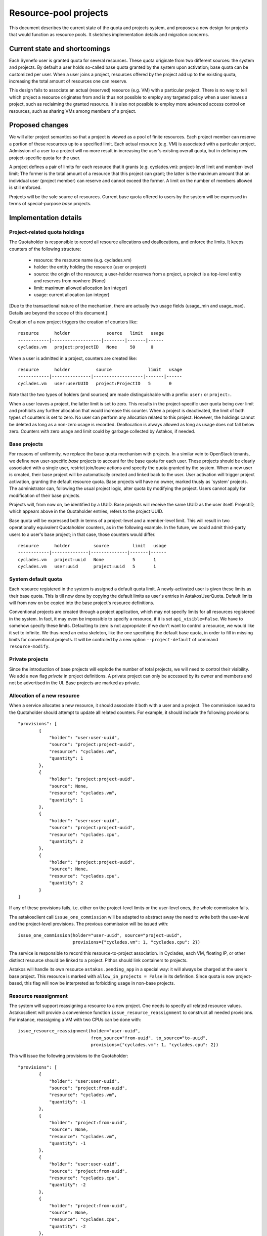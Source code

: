 Resource-pool projects
^^^^^^^^^^^^^^^^^^^^^^

This document describes the current state of the quota and projects system,
and proposes a new design for projects that would function as resource
pools. It sketches implementation details and migration concerns.

Current state and shortcomings
==============================

Each Synnefo user is granted quota for several resources. These quota
originate from two different sources: the system and projects. By default
a user holds so-called base quota granted by the system upon activation;
base quota can be customized per user. When a user joins a project,
resources offered by the project add up to the existing quota, increasing
the total amount of resources one can reserve.

This design fails to associate an actual (reserved) resource (e.g. VM) with
a particular project. There is no way to tell which project a resource
originates from and is thus not possible to employ any targeted policy when
a user leaves a project, such as reclaiming the granted resource. It is also
not possible to employ more advanced access control on resources, such as
sharing VMs among members of a project.

Proposed changes
================

We will alter project semantics so that a project is viewed as a pool of
finite resources. Each project member can reserve a portion of these
resources up to a specified limit. Each actual resource (e.g. VM) is
associated with a particular project. Admission of a user to a project will
no more result in increasing the user's existing overall quota, but in
defining new project-specific quota for the user.

A project defines a pair of limits for each resource that it grants (e.g.
cyclades.vm): project-level limit and member-level limit; The former is the
total amount of a resource that this project can grant; the latter is the
maximum amount that an individual user (project member) can reserve and
cannot exceed the former. A limit on the number of members allowed is still
enforced.

Projects will be the sole source of resources. Current base quota offered to
users by the system will be expressed in terms of special-purpose *base*
projects.

Implementation details
======================

Project-related quota holdings
------------------------------

The Quotaholder is responsible to record all resource allocations and
deallocations, and enforce the limits. It keeps counters of the following
structure:
 * resource: the resource name (e.g. cyclades.vm)
 * holder: the entity holding the resource (user or project)
 * source: the origin of the resource; a user-holder reserves from a
   project, a project is a top-level entity and reserves from nowhere (None)
 * limit: maximum allowed allocation (an integer)
 * usage: current allocation (an integer)

[Due to the transactional nature of the mechanism, there are actually two
usage fields (usage_min and usage_max). Details are beyond the scope of
this document.]

Creation of a new project triggers the creation of counters like::

  resource      holder              source   limit   usage
  ------------|-------------------|--------|-------|------
  cyclades.vm   project:projectID   None     50      0

When a user is admitted in a project, counters are created like::

  resource      holder          source              limit   usage
  ------------|---------------|-------------------|-------|------
  cyclades.vm   user:userUUID   project:ProjectID   5       0

Note that the two types of holders (and sources) are made distinguishable with
a prefix: ``user:`` or ``project:``.

When a user leaves a project, the latter limit is set to zero. This results
in the project-specific user quota being over limit and prohibits any
further allocation that would increase this counter. When a project
is deactivated, the limit of both types of counters is set to zero.
No user can perform any allocation related to this project. However, the
holdings cannot be deleted as long as a non-zero usage is recorded.
Deallocation is always allowed as long as usage does not fall below zero.
Counters with zero usage and limit could by garbage collected by Astakos, if
needed.

Base projects
-------------

For reasons of uniformity, we replace the base quota mechanism with projects.
In a similar vein to OpenStack tenants, we define new user-specific *base*
projects to account for the base quota for each user. These projects should
be clearly associated with a single user, restrict join/leave actions and
specify the quota granted by the system. When a new user is created,
their base project will be automatically created and linked back to the user.
User activation will trigger project activation, granting the default resource
quota. Base projects will have no owner, marked thusly as `system' projects.
The administrator can, following the usual project logic, alter quota by
modifying the project. Users cannot apply for modification of their base
projects.

Projects will, from now on, be identified by a UUID. Base projects will
receive the same UUID as the user itself. ProjectID, which appears above in
the Quotaholder entries, refers to the project UUID.

Base quota will be expressed both in terms of a project-level and a
member-level limit. This will result in two operationally equivalent
Quotaholder counters, as in the following example. In the future, we could
admit third-party users to a user's base project; in that case, those
counters would differ.

::

  resource      holder         source         limit   usage
  ------------|--------------|--------------|-------|------
  cyclades.vm   project:uuid   None           5       1
  cyclades.vm   user:uuid      project:uuid   5       1

System default quota
--------------------

Each resource registered in the system is assigned a default quota limit.
A newly-activated user is given these limits as their base quota. This is
till now done by copying the default limits as user's entries in
AstakosUserQuota. Default limits will from now on be copied into the base
project's resource definitions.

Conventional projects are created through a project application, which
may not specify limits for all resources registered in the system. In
fact, it may even be impossible to specify a resource, if it is set
``api_visible=False``. We have to somehow specify these limits. Defaulting
to zero is not appropriate: if we don't want to control a resource, we
would like it set to infinite. We thus need an extra skeleton, like the
one specifying the default base quota, in order to fill in missing limits
for conventional projects. It will be controled by a new option
``--project-default`` of command ``resource-modify``.

Private projects
----------------

Since the introduction of base projects will explode the number of total
projects, we will need to control their visibility. We add a new flag
*private* in project definitions. A private project can only be accessed by
its owner and members and not be advertised in the UI. Base projects are
marked as private.

Allocation of a new resource
----------------------------

When a service allocates a new resource, it should associate it both with a
user and a project. The commission issued to the Quotaholder should attempt
to update all related counters. For example, it should include the following
provisions::

  "provisions": [
          {
              "holder": "user:user-uuid",
              "source": "project:project-uuid",
              "resource": "cyclades.vm",
              "quantity": 1
          },
          {
              "holder": "project:project-uuid",
              "source": None,
              "resource": "cyclades.vm",
              "quantity": 1
          },
          {
              "holder": "user:user-uuid",
              "source": "project:project-uuid",
              "resource": "cyclades.cpu",
              "quantity": 2
          },
          {
              "holder": "project:project-uuid",
              "source": None,
              "resource": "cyclades.cpu",
              "quantity": 2
          }
  ]

If any of these provisions fails, i.e. either on the project-level limits or
the user-level ones, the whole commission fails.

The astakosclient call ``issue_one_commission`` will be adapted to abstract
away the need to write both the user-level and the project-level provisions.
The previous commission will be issued with::

  issue_one_commission(holder="user-uuid", source="project-uuid",
                       provisions={"cyclades.vm": 1, "cyclades.cpu": 2})

The service is responsible to record this resource-to-project association.
In Cyclades, each VM, floating IP, or other distinct resource should be
linked to a project. Pithos should link containers to projects.

Astakos will handle its own resource ``astakos.pending_app`` in a special
way: it will always be charged at the user's base project. This resource
is marked with ``allow_in_projects = False`` in its definition. Since quota
is now project-based, this flag will now be interpreted as forbidding usage
in non-base projects.

Resource reassignment
---------------------

The system will support reassigning a resource to a new project. One needs
to specify all related resource values. Astakosclient will provide a
convenience function ``issue_resource_reassignment`` to construct all needed
provisions. For instance, reassigning a VM with two CPUs can be done with::

  issue_resource_reassignment(holder="user-uuid",
                              from_source="from-uuid", to_source="to-uuid",
                              provisions={"cyclades.vm": 1, "cyclades.cpu": 2})

This will issue the following provisions to the Quotaholder::

  "provisions": [
          {
              "holder": "user:user-uuid",
              "source": "project:from-uuid",
              "resource": "cyclades.vm",
              "quantity": -1
          },
          {
              "holder": "project:from-uuid",
              "source": None,
              "resource": "cyclades.vm",
              "quantity": -1
          },
          {
              "holder": "user:user-uuid",
              "source": "project:from-uuid",
              "resource": "cyclades.cpu",
              "quantity": -2
          },
          {
              "holder": "project:from-uuid",
              "source": None,
              "resource": "cyclades.cpu",
              "quantity": -2
          },
          {
              "holder": "user:user-uuid",
              "source": "project:to-uuid",
              "resource": "cyclades.vm",
              "quantity": 1
          },
          {
              "holder": "project:to-uuid",
              "source": None,
              "resource": "cyclades.vm",
              "quantity": 1
          }
          {
              "holder": "user:user-uuid",
              "source": "project:to-uuid",
              "resource": "cyclades.cpu",
              "quantity": 2
          },
          {
              "holder": "project:to-uuid",
              "source": None,
              "resource": "cyclades.cpu",
              "quantity": 2
          }
  ]

API extensions
--------------

API call ``GET /quotas`` is extended to incorporate project-level quota. The
response contains entries for all projects for which a user/project pair
exists in the quotaholder::

  {
      "project1-uuid": {
          "cyclades.ram": {
              "usage": 2147483648,
              "limit": 2147483648,
              "pending": 0,
              "project_usage": ...,
              "project_limit": ...,
              "project_pending": ...
          },
          "cyclades.vm": {
              ...
          }
      }
      "project2-uuid": {
          ...
      }
  }

An extra or differentiated call may be needed to retrieve the project quota
regardless of user::

  GET /quotas?mode=projects

  {
      "project-uuid": {
          "cyclades.ram": {
              "project_usage": 2147483648,
              "project_limit": 2147483648,
              "project_pending": 0
          }
          "cyclades.vm": {
              ...
          }
      }
  }

All service API calls that create resources can specify the project where
they will be attributed.

In cyclades, ``POST /servers`` (likewise for networks and floating IPs) will
receive an extra argument ``project``. If it is missing, the user's base
project will be assumed. In calls detailing a resource (e.g., ``GET
/servers/<server_id>``), the field ``tenant_id`` will contain the
project id.

Moreover, extra calls will be needed for resource reassignment,
e.g::

  POST /servers/<server-id>/action

  {
      "reassign": {"project": <project-id>}
  }

In pithos, ``PUT`` and ``POST`` calls at the container level will accept an
extra optional policy ``project``. The former call assigns a newly created
container to a given project, the latter reassigns an existing container.
Field ``x-container-policy-project`` will be retrieved by a ``HEAD`` call at
the container level.

User interface
--------------

User quota will be presented per project, including the aggregate activity
of other project members: the Resource Usage page will include a drop-down
menu with all relevant projects. By default, user's base project will
be assumed. When choosing a project, usage for all resources will be
presented for the given project in the following style::

                        limit
    used                ^                    taken by others
  |::::::|..............|...........|::::::::::::::::::::::::::::::::::|
         ^              ^                                              ^
         usage          effective                                      project
                        limit                                          limit


                        limit
    used                ^          taken by others
  |::::::|........|:::::|::::::::::::::::::::::::::::::::::::::::::::::|
         ^        ^                                                    ^
         usage    effective                                            project
                  limit                                                limit

Text accompanying the bar could mention usage based on the effective limit,
e.g.: `usage` out of `effective limit` Virtual Machines. Likewise the shaded
`used` part of the bar could express the same ratio in percentage terms.

Given the above-mentioned response of the ``/quotas`` call, the effective
limit can be computed by::

  taken_by_others = project_usage - usage
  effective_limit = min(limit, project_limit - taken_by_others)

Projects show up in a number of service-specific user interactions, too.
When creating a Cyclades VM, the flavor-choosing window should first ask
for the project where the VM will be charged before showing the
available resource combinations. Likewise, creating a new container in
Pithos will prompt for picking a project to associate with.

Resource presentation (e.g. Cyclades VMs) will also mention the associated
project and provide an action to reassign the resource to a different
project.

Command-line interface
----------------------

Quota can be queried per user or project::

  # snf-manage user-show <id> --quota

  project  resource    limit  effective_limit usage
  -------------------------------------------------
  uuid     cyclades.vm 10     9               5

  # snf-manage project-show <id> --quota

  resource    limit  usage
  ------------------------
  cyclades.vm 100    50

A new command ``snf-manage project-modify`` will automate the process of
applying/approving applications in order to modify some project settings,
such as the quota limits.

Currently, the administrator can change the user base quota with:
``snf-manage user-modify <id> --base-quota <resource> <capacity>``.
This will be removed in favor of the ``project-modify`` command, so that all
quota are handled in a uniform way. Similar to ``user-modify --all``,
``project-modify`` will get options ``--all-base`` and ``--all-non-base`` to
allow updating quota in bulk.

Migration steps
===============

Project conversion
------------------

Existing projects need to be converted to resource-pool ones. The following
steps must be taken in Astakos:
  * compute project-level limits for each resource as
    max_members * member-level limit
  * create base projects based on base quota for each user
  * make Quotaholder entries for projects and user/project pairs
  * assign all current usage to the base projects (both project
    and user/project entries)
  * set usage for all other entries to zero

Cyclades and Pithos should initialize their project attribute on each resource
with the user's base project, that is, the same UUID as the resource owner.

Initial resource reassignment
-----------------------------

Once migration has finished, users will be off-quota on their base project,
if they had used additional quota from projects. To alleviate this
situation, each service can attempt to reassign resources to other projects,
following this strategy:
  * consult Astakos for projects and quota for a given user
  * select resources that can fit in another project
  * issue a commission to decrease usage of the base project and likewise
    increase usage of the available project
  * record the new ProjectUUID for the reassigned resources
